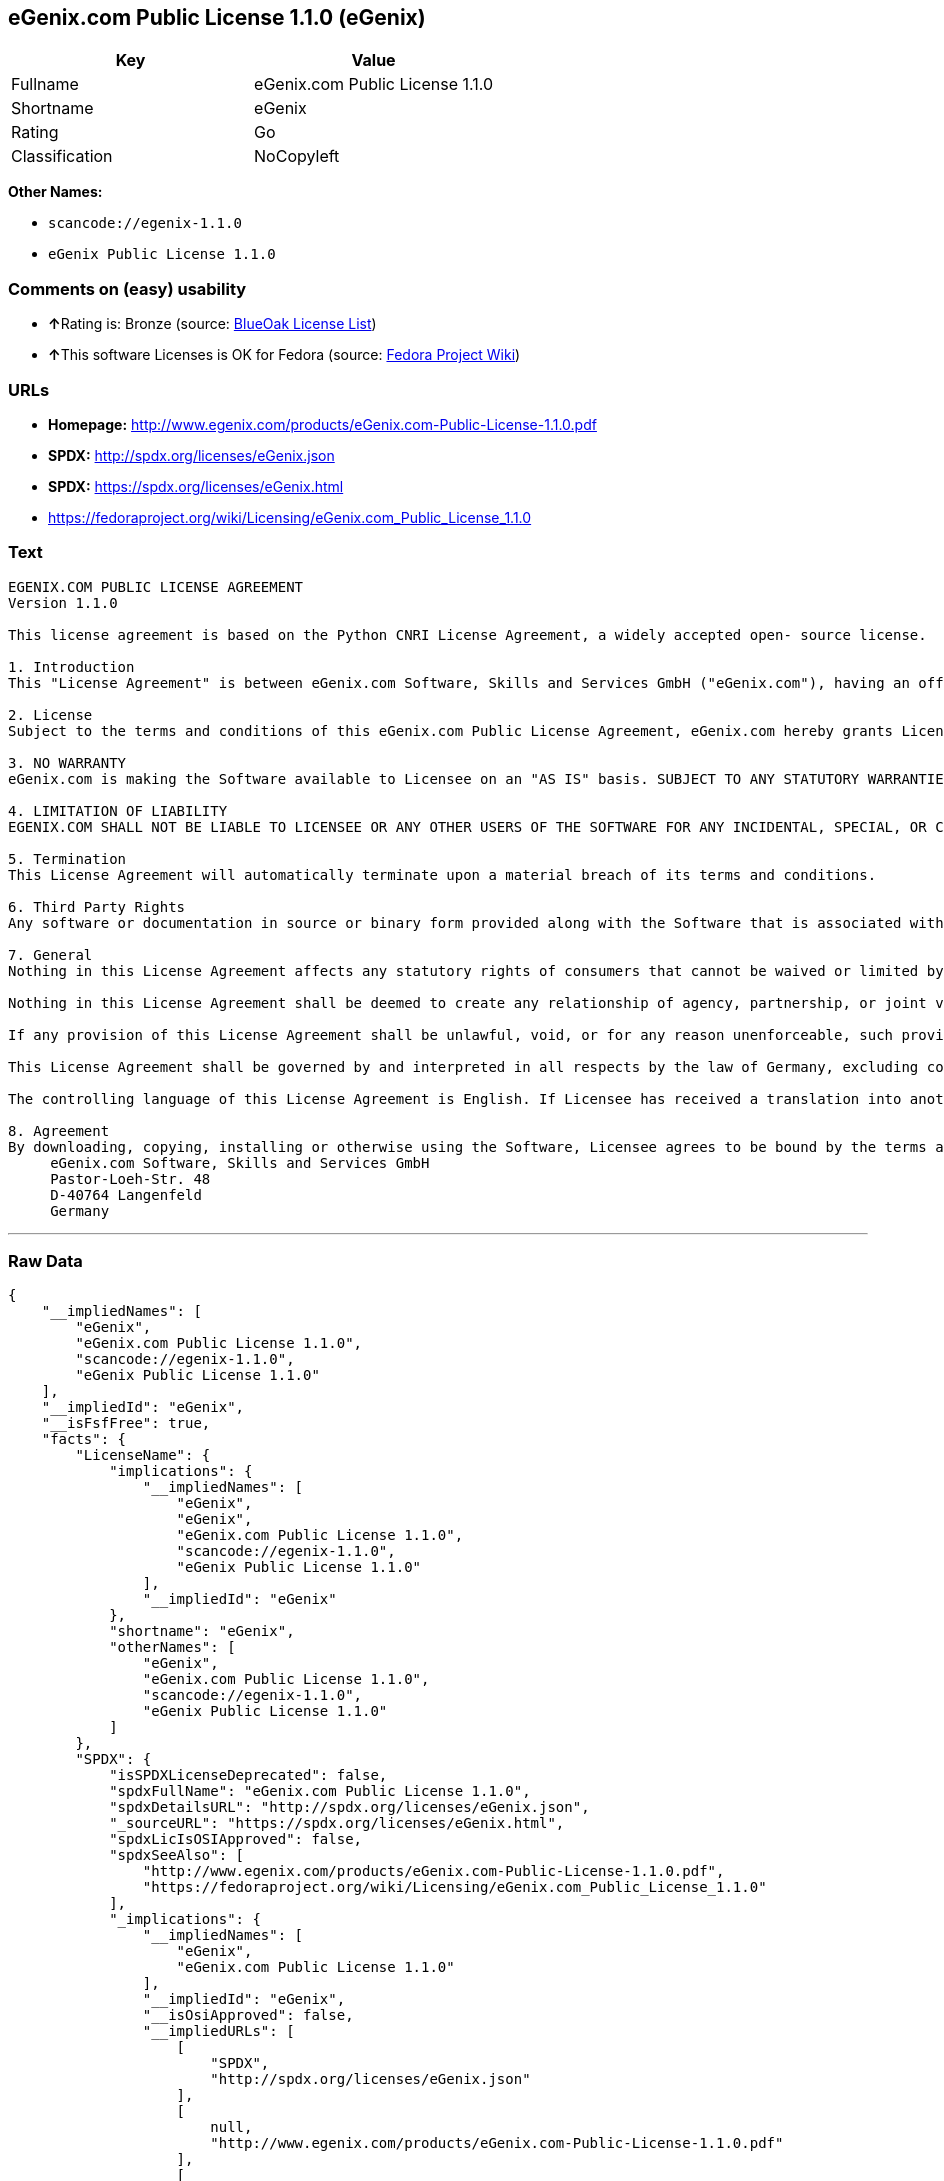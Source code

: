 == eGenix.com Public License 1.1.0 (eGenix)

[cols=",",options="header",]
|===
|Key |Value
|Fullname |eGenix.com Public License 1.1.0
|Shortname |eGenix
|Rating |Go
|Classification |NoCopyleft
|===

*Other Names:*

* `+scancode://egenix-1.1.0+`
* `+eGenix Public License 1.1.0+`

=== Comments on (easy) usability

* **↑**Rating is: Bronze (source:
https://blueoakcouncil.org/list[BlueOak License List])
* **↑**This software Licenses is OK for Fedora (source:
https://fedoraproject.org/wiki/Licensing:Main?rd=Licensing[Fedora
Project Wiki])

=== URLs

* *Homepage:*
http://www.egenix.com/products/eGenix.com-Public-License-1.1.0.pdf
* *SPDX:* http://spdx.org/licenses/eGenix.json
* *SPDX:* https://spdx.org/licenses/eGenix.html
* https://fedoraproject.org/wiki/Licensing/eGenix.com_Public_License_1.1.0

=== Text

....
EGENIX.COM PUBLIC LICENSE AGREEMENT 
Version 1.1.0 

This license agreement is based on the Python CNRI License Agreement, a widely accepted open- source license. 

1. Introduction 
This "License Agreement" is between eGenix.com Software, Skills and Services GmbH ("eGenix.com"), having an office at Pastor-Loeh-Str. 48, D-40764 Langenfeld, Germany, and the Individual or Organization ("Licensee") accessing and otherwise using this software in source or binary form and its associated documentation ("the Software"). 

2. License 
Subject to the terms and conditions of this eGenix.com Public License Agreement, eGenix.com hereby grants Licensee a non-exclusive, royalty-free, world-wide license to reproduce, analyze, test, perform and/or display publicly, prepare derivative works, distribute, and otherwise use the Software alone or in any derivative version, provided, however, that the eGenix.com Public License Agreement is retained in the Software, or in any derivative version of the Software prepared by Licensee. 

3. NO WARRANTY 
eGenix.com is making the Software available to Licensee on an "AS IS" basis. SUBJECT TO ANY STATUTORY WARRANTIES WHICH CAN NOT BE EXCLUDED, EGENIX.COM MAKES NO REPRESENTATIONS OR WARRANTIES, EXPRESS OR IMPLIED. BY WAY OF EXAMPLE, BUT NOT LIMITATION, EGENIX.COM MAKES NO AND DISCLAIMS ANY REPRESENTATION OR WARRANTY OF MERCHANTABILITY OR FITNESS FOR ANY PARTICULAR PURPOSE OR THAT THE USE OF THE SOFTWARE WILL NOT INFRINGE ANY THIRD PARTY RIGHTS. 

4. LIMITATION OF LIABILITY 
EGENIX.COM SHALL NOT BE LIABLE TO LICENSEE OR ANY OTHER USERS OF THE SOFTWARE FOR ANY INCIDENTAL, SPECIAL, OR CONSEQUENTIAL DAMAGES OR LOSS (INCLUDING, WITHOUT LIMITATION, DAMAGES FOR LOSS OF BUSINESS PROFITS, BUSINESS INTERRUPTION, LOSS OF BUSINESS INFORMATION, OR OTHER PECUNIARY LOSS) AS A RESULT OF USING, MODIFYING OR DISTRIBUTING THE SOFTWARE, OR ANY DERIVATIVE THEREOF, EVEN IF ADVISED OF THE POSSIBILITY THEREOF. SOME JURISDICTIONS DO NOT ALLOW THE EXCLUSION OR LIMITATION OF INCIDENTAL OR CONSEQUENTIAL DAMAGES, SO THE ABOVE EXCLUSION OR LIMITATION MAY NOT APPLY TO LICENSEE. 

5. Termination 
This License Agreement will automatically terminate upon a material breach of its terms and conditions. 

6. Third Party Rights 
Any software or documentation in source or binary form provided along with the Software that is associated with a separate license agreement is licensed to Licensee under the terms of that license agreement. This License Agreement does not apply to those portions of the Software. Copies of the third party licenses are included in the Software Distribution. 

7. General 
Nothing in this License Agreement affects any statutory rights of consumers that cannot be waived or limited by contract. 

Nothing in this License Agreement shall be deemed to create any relationship of agency, partnership, or joint venture between eGenix.com and Licensee. 

If any provision of this License Agreement shall be unlawful, void, or for any reason unenforceable, such provision shall be modified to the extent necessary to render it enforceable without losing its intent, or, if no such modification is possible, be severed from this License Agreement and shall not affect the validity and enforceability of the remaining provisions of this License Agreement. 

This License Agreement shall be governed by and interpreted in all respects by the law of Germany, excluding conflict of law provisions. It shall not be governed by the United Nations Convention on Contracts for International Sale of Goods. This License Agreement does not grant permission to use eGenix.com trademarks or trade names in a trademark sense to endorse or promote products or services of Licensee, or any third party. 

The controlling language of this License Agreement is English. If Licensee has received a translation into another language, it has been provided for Licensee's convenience only. 

8. Agreement 
By downloading, copying, installing or otherwise using the Software, Licensee agrees to be bound by the terms and conditions of this License Agreement. For question regarding this License Agreement, please write to: 
     eGenix.com Software, Skills and Services GmbH 
     Pastor-Loeh-Str. 48 
     D-40764 Langenfeld 
     Germany
....

'''''

=== Raw Data

....
{
    "__impliedNames": [
        "eGenix",
        "eGenix.com Public License 1.1.0",
        "scancode://egenix-1.1.0",
        "eGenix Public License 1.1.0"
    ],
    "__impliedId": "eGenix",
    "__isFsfFree": true,
    "facts": {
        "LicenseName": {
            "implications": {
                "__impliedNames": [
                    "eGenix",
                    "eGenix",
                    "eGenix.com Public License 1.1.0",
                    "scancode://egenix-1.1.0",
                    "eGenix Public License 1.1.0"
                ],
                "__impliedId": "eGenix"
            },
            "shortname": "eGenix",
            "otherNames": [
                "eGenix",
                "eGenix.com Public License 1.1.0",
                "scancode://egenix-1.1.0",
                "eGenix Public License 1.1.0"
            ]
        },
        "SPDX": {
            "isSPDXLicenseDeprecated": false,
            "spdxFullName": "eGenix.com Public License 1.1.0",
            "spdxDetailsURL": "http://spdx.org/licenses/eGenix.json",
            "_sourceURL": "https://spdx.org/licenses/eGenix.html",
            "spdxLicIsOSIApproved": false,
            "spdxSeeAlso": [
                "http://www.egenix.com/products/eGenix.com-Public-License-1.1.0.pdf",
                "https://fedoraproject.org/wiki/Licensing/eGenix.com_Public_License_1.1.0"
            ],
            "_implications": {
                "__impliedNames": [
                    "eGenix",
                    "eGenix.com Public License 1.1.0"
                ],
                "__impliedId": "eGenix",
                "__isOsiApproved": false,
                "__impliedURLs": [
                    [
                        "SPDX",
                        "http://spdx.org/licenses/eGenix.json"
                    ],
                    [
                        null,
                        "http://www.egenix.com/products/eGenix.com-Public-License-1.1.0.pdf"
                    ],
                    [
                        null,
                        "https://fedoraproject.org/wiki/Licensing/eGenix.com_Public_License_1.1.0"
                    ]
                ]
            },
            "spdxLicenseId": "eGenix"
        },
        "Fedora Project Wiki": {
            "GPLv2 Compat?": "Yes",
            "rating": "Good",
            "Upstream URL": "https://fedoraproject.org/wiki/Licensing/eGenix.com_Public_License_1.1.0",
            "GPLv3 Compat?": "Yes",
            "Short Name": "eGenix",
            "licenseType": "license",
            "_sourceURL": "https://fedoraproject.org/wiki/Licensing:Main?rd=Licensing",
            "Full Name": "eGenix.com Public License 1.1.0",
            "FSF Free?": "Yes",
            "_implications": {
                "__impliedNames": [
                    "eGenix.com Public License 1.1.0"
                ],
                "__isFsfFree": true,
                "__impliedJudgement": [
                    [
                        "Fedora Project Wiki",
                        {
                            "tag": "PositiveJudgement",
                            "contents": "This software Licenses is OK for Fedora"
                        }
                    ]
                ]
            }
        },
        "Scancode": {
            "otherUrls": null,
            "homepageUrl": "http://www.egenix.com/products/eGenix.com-Public-License-1.1.0.pdf",
            "shortName": "eGenix Public License 1.1.0",
            "textUrls": null,
            "text": "EGENIX.COM PUBLIC LICENSE AGREEMENT \nVersion 1.1.0 \n\nThis license agreement is based on the Python CNRI License Agreement, a widely accepted open- source license. \n\n1. Introduction \nThis \"License Agreement\" is between eGenix.com Software, Skills and Services GmbH (\"eGenix.com\"), having an office at Pastor-Loeh-Str. 48, D-40764 Langenfeld, Germany, and the Individual or Organization (\"Licensee\") accessing and otherwise using this software in source or binary form and its associated documentation (\"the Software\"). \n\n2. License \nSubject to the terms and conditions of this eGenix.com Public License Agreement, eGenix.com hereby grants Licensee a non-exclusive, royalty-free, world-wide license to reproduce, analyze, test, perform and/or display publicly, prepare derivative works, distribute, and otherwise use the Software alone or in any derivative version, provided, however, that the eGenix.com Public License Agreement is retained in the Software, or in any derivative version of the Software prepared by Licensee. \n\n3. NO WARRANTY \neGenix.com is making the Software available to Licensee on an \"AS IS\" basis. SUBJECT TO ANY STATUTORY WARRANTIES WHICH CAN NOT BE EXCLUDED, EGENIX.COM MAKES NO REPRESENTATIONS OR WARRANTIES, EXPRESS OR IMPLIED. BY WAY OF EXAMPLE, BUT NOT LIMITATION, EGENIX.COM MAKES NO AND DISCLAIMS ANY REPRESENTATION OR WARRANTY OF MERCHANTABILITY OR FITNESS FOR ANY PARTICULAR PURPOSE OR THAT THE USE OF THE SOFTWARE WILL NOT INFRINGE ANY THIRD PARTY RIGHTS. \n\n4. LIMITATION OF LIABILITY \nEGENIX.COM SHALL NOT BE LIABLE TO LICENSEE OR ANY OTHER USERS OF THE SOFTWARE FOR ANY INCIDENTAL, SPECIAL, OR CONSEQUENTIAL DAMAGES OR LOSS (INCLUDING, WITHOUT LIMITATION, DAMAGES FOR LOSS OF BUSINESS PROFITS, BUSINESS INTERRUPTION, LOSS OF BUSINESS INFORMATION, OR OTHER PECUNIARY LOSS) AS A RESULT OF USING, MODIFYING OR DISTRIBUTING THE SOFTWARE, OR ANY DERIVATIVE THEREOF, EVEN IF ADVISED OF THE POSSIBILITY THEREOF. SOME JURISDICTIONS DO NOT ALLOW THE EXCLUSION OR LIMITATION OF INCIDENTAL OR CONSEQUENTIAL DAMAGES, SO THE ABOVE EXCLUSION OR LIMITATION MAY NOT APPLY TO LICENSEE. \n\n5. Termination \nThis License Agreement will automatically terminate upon a material breach of its terms and conditions. \n\n6. Third Party Rights \nAny software or documentation in source or binary form provided along with the Software that is associated with a separate license agreement is licensed to Licensee under the terms of that license agreement. This License Agreement does not apply to those portions of the Software. Copies of the third party licenses are included in the Software Distribution. \n\n7. General \nNothing in this License Agreement affects any statutory rights of consumers that cannot be waived or limited by contract. \n\nNothing in this License Agreement shall be deemed to create any relationship of agency, partnership, or joint venture between eGenix.com and Licensee. \n\nIf any provision of this License Agreement shall be unlawful, void, or for any reason unenforceable, such provision shall be modified to the extent necessary to render it enforceable without losing its intent, or, if no such modification is possible, be severed from this License Agreement and shall not affect the validity and enforceability of the remaining provisions of this License Agreement. \n\nThis License Agreement shall be governed by and interpreted in all respects by the law of Germany, excluding conflict of law provisions. It shall not be governed by the United Nations Convention on Contracts for International Sale of Goods. This License Agreement does not grant permission to use eGenix.com trademarks or trade names in a trademark sense to endorse or promote products or services of Licensee, or any third party. \n\nThe controlling language of this License Agreement is English. If Licensee has received a translation into another language, it has been provided for Licensee's convenience only. \n\n8. Agreement \nBy downloading, copying, installing or otherwise using the Software, Licensee agrees to be bound by the terms and conditions of this License Agreement. For question regarding this License Agreement, please write to: \n     eGenix.com Software, Skills and Services GmbH \n     Pastor-Loeh-Str. 48 \n     D-40764 Langenfeld \n     Germany",
            "category": "Permissive",
            "osiUrl": null,
            "owner": "eGenix",
            "_sourceURL": "https://github.com/nexB/scancode-toolkit/blob/develop/src/licensedcode/data/licenses/egenix-1.1.0.yml",
            "key": "egenix-1.1.0",
            "name": "eGenix Public License 1.1.0",
            "spdxId": "eGenix",
            "_implications": {
                "__impliedNames": [
                    "scancode://egenix-1.1.0",
                    "eGenix Public License 1.1.0",
                    "eGenix"
                ],
                "__impliedId": "eGenix",
                "__impliedCopyleft": [
                    [
                        "Scancode",
                        "NoCopyleft"
                    ]
                ],
                "__calculatedCopyleft": "NoCopyleft",
                "__impliedText": "EGENIX.COM PUBLIC LICENSE AGREEMENT \nVersion 1.1.0 \n\nThis license agreement is based on the Python CNRI License Agreement, a widely accepted open- source license. \n\n1. Introduction \nThis \"License Agreement\" is between eGenix.com Software, Skills and Services GmbH (\"eGenix.com\"), having an office at Pastor-Loeh-Str. 48, D-40764 Langenfeld, Germany, and the Individual or Organization (\"Licensee\") accessing and otherwise using this software in source or binary form and its associated documentation (\"the Software\"). \n\n2. License \nSubject to the terms and conditions of this eGenix.com Public License Agreement, eGenix.com hereby grants Licensee a non-exclusive, royalty-free, world-wide license to reproduce, analyze, test, perform and/or display publicly, prepare derivative works, distribute, and otherwise use the Software alone or in any derivative version, provided, however, that the eGenix.com Public License Agreement is retained in the Software, or in any derivative version of the Software prepared by Licensee. \n\n3. NO WARRANTY \neGenix.com is making the Software available to Licensee on an \"AS IS\" basis. SUBJECT TO ANY STATUTORY WARRANTIES WHICH CAN NOT BE EXCLUDED, EGENIX.COM MAKES NO REPRESENTATIONS OR WARRANTIES, EXPRESS OR IMPLIED. BY WAY OF EXAMPLE, BUT NOT LIMITATION, EGENIX.COM MAKES NO AND DISCLAIMS ANY REPRESENTATION OR WARRANTY OF MERCHANTABILITY OR FITNESS FOR ANY PARTICULAR PURPOSE OR THAT THE USE OF THE SOFTWARE WILL NOT INFRINGE ANY THIRD PARTY RIGHTS. \n\n4. LIMITATION OF LIABILITY \nEGENIX.COM SHALL NOT BE LIABLE TO LICENSEE OR ANY OTHER USERS OF THE SOFTWARE FOR ANY INCIDENTAL, SPECIAL, OR CONSEQUENTIAL DAMAGES OR LOSS (INCLUDING, WITHOUT LIMITATION, DAMAGES FOR LOSS OF BUSINESS PROFITS, BUSINESS INTERRUPTION, LOSS OF BUSINESS INFORMATION, OR OTHER PECUNIARY LOSS) AS A RESULT OF USING, MODIFYING OR DISTRIBUTING THE SOFTWARE, OR ANY DERIVATIVE THEREOF, EVEN IF ADVISED OF THE POSSIBILITY THEREOF. SOME JURISDICTIONS DO NOT ALLOW THE EXCLUSION OR LIMITATION OF INCIDENTAL OR CONSEQUENTIAL DAMAGES, SO THE ABOVE EXCLUSION OR LIMITATION MAY NOT APPLY TO LICENSEE. \n\n5. Termination \nThis License Agreement will automatically terminate upon a material breach of its terms and conditions. \n\n6. Third Party Rights \nAny software or documentation in source or binary form provided along with the Software that is associated with a separate license agreement is licensed to Licensee under the terms of that license agreement. This License Agreement does not apply to those portions of the Software. Copies of the third party licenses are included in the Software Distribution. \n\n7. General \nNothing in this License Agreement affects any statutory rights of consumers that cannot be waived or limited by contract. \n\nNothing in this License Agreement shall be deemed to create any relationship of agency, partnership, or joint venture between eGenix.com and Licensee. \n\nIf any provision of this License Agreement shall be unlawful, void, or for any reason unenforceable, such provision shall be modified to the extent necessary to render it enforceable without losing its intent, or, if no such modification is possible, be severed from this License Agreement and shall not affect the validity and enforceability of the remaining provisions of this License Agreement. \n\nThis License Agreement shall be governed by and interpreted in all respects by the law of Germany, excluding conflict of law provisions. It shall not be governed by the United Nations Convention on Contracts for International Sale of Goods. This License Agreement does not grant permission to use eGenix.com trademarks or trade names in a trademark sense to endorse or promote products or services of Licensee, or any third party. \n\nThe controlling language of this License Agreement is English. If Licensee has received a translation into another language, it has been provided for Licensee's convenience only. \n\n8. Agreement \nBy downloading, copying, installing or otherwise using the Software, Licensee agrees to be bound by the terms and conditions of this License Agreement. For question regarding this License Agreement, please write to: \n     eGenix.com Software, Skills and Services GmbH \n     Pastor-Loeh-Str. 48 \n     D-40764 Langenfeld \n     Germany",
                "__impliedURLs": [
                    [
                        "Homepage",
                        "http://www.egenix.com/products/eGenix.com-Public-License-1.1.0.pdf"
                    ]
                ]
            }
        },
        "BlueOak License List": {
            "BlueOakRating": "Bronze",
            "url": "https://spdx.org/licenses/eGenix.html",
            "isPermissive": true,
            "_sourceURL": "https://blueoakcouncil.org/list",
            "name": "eGenix.com Public License 1.1.0",
            "id": "eGenix",
            "_implications": {
                "__impliedNames": [
                    "eGenix"
                ],
                "__impliedJudgement": [
                    [
                        "BlueOak License List",
                        {
                            "tag": "PositiveJudgement",
                            "contents": "Rating is: Bronze"
                        }
                    ]
                ],
                "__impliedCopyleft": [
                    [
                        "BlueOak License List",
                        "NoCopyleft"
                    ]
                ],
                "__calculatedCopyleft": "NoCopyleft",
                "__impliedURLs": [
                    [
                        "SPDX",
                        "https://spdx.org/licenses/eGenix.html"
                    ]
                ]
            }
        }
    },
    "__impliedJudgement": [
        [
            "BlueOak License List",
            {
                "tag": "PositiveJudgement",
                "contents": "Rating is: Bronze"
            }
        ],
        [
            "Fedora Project Wiki",
            {
                "tag": "PositiveJudgement",
                "contents": "This software Licenses is OK for Fedora"
            }
        ]
    ],
    "__impliedCopyleft": [
        [
            "BlueOak License List",
            "NoCopyleft"
        ],
        [
            "Scancode",
            "NoCopyleft"
        ]
    ],
    "__calculatedCopyleft": "NoCopyleft",
    "__isOsiApproved": false,
    "__impliedText": "EGENIX.COM PUBLIC LICENSE AGREEMENT \nVersion 1.1.0 \n\nThis license agreement is based on the Python CNRI License Agreement, a widely accepted open- source license. \n\n1. Introduction \nThis \"License Agreement\" is between eGenix.com Software, Skills and Services GmbH (\"eGenix.com\"), having an office at Pastor-Loeh-Str. 48, D-40764 Langenfeld, Germany, and the Individual or Organization (\"Licensee\") accessing and otherwise using this software in source or binary form and its associated documentation (\"the Software\"). \n\n2. License \nSubject to the terms and conditions of this eGenix.com Public License Agreement, eGenix.com hereby grants Licensee a non-exclusive, royalty-free, world-wide license to reproduce, analyze, test, perform and/or display publicly, prepare derivative works, distribute, and otherwise use the Software alone or in any derivative version, provided, however, that the eGenix.com Public License Agreement is retained in the Software, or in any derivative version of the Software prepared by Licensee. \n\n3. NO WARRANTY \neGenix.com is making the Software available to Licensee on an \"AS IS\" basis. SUBJECT TO ANY STATUTORY WARRANTIES WHICH CAN NOT BE EXCLUDED, EGENIX.COM MAKES NO REPRESENTATIONS OR WARRANTIES, EXPRESS OR IMPLIED. BY WAY OF EXAMPLE, BUT NOT LIMITATION, EGENIX.COM MAKES NO AND DISCLAIMS ANY REPRESENTATION OR WARRANTY OF MERCHANTABILITY OR FITNESS FOR ANY PARTICULAR PURPOSE OR THAT THE USE OF THE SOFTWARE WILL NOT INFRINGE ANY THIRD PARTY RIGHTS. \n\n4. LIMITATION OF LIABILITY \nEGENIX.COM SHALL NOT BE LIABLE TO LICENSEE OR ANY OTHER USERS OF THE SOFTWARE FOR ANY INCIDENTAL, SPECIAL, OR CONSEQUENTIAL DAMAGES OR LOSS (INCLUDING, WITHOUT LIMITATION, DAMAGES FOR LOSS OF BUSINESS PROFITS, BUSINESS INTERRUPTION, LOSS OF BUSINESS INFORMATION, OR OTHER PECUNIARY LOSS) AS A RESULT OF USING, MODIFYING OR DISTRIBUTING THE SOFTWARE, OR ANY DERIVATIVE THEREOF, EVEN IF ADVISED OF THE POSSIBILITY THEREOF. SOME JURISDICTIONS DO NOT ALLOW THE EXCLUSION OR LIMITATION OF INCIDENTAL OR CONSEQUENTIAL DAMAGES, SO THE ABOVE EXCLUSION OR LIMITATION MAY NOT APPLY TO LICENSEE. \n\n5. Termination \nThis License Agreement will automatically terminate upon a material breach of its terms and conditions. \n\n6. Third Party Rights \nAny software or documentation in source or binary form provided along with the Software that is associated with a separate license agreement is licensed to Licensee under the terms of that license agreement. This License Agreement does not apply to those portions of the Software. Copies of the third party licenses are included in the Software Distribution. \n\n7. General \nNothing in this License Agreement affects any statutory rights of consumers that cannot be waived or limited by contract. \n\nNothing in this License Agreement shall be deemed to create any relationship of agency, partnership, or joint venture between eGenix.com and Licensee. \n\nIf any provision of this License Agreement shall be unlawful, void, or for any reason unenforceable, such provision shall be modified to the extent necessary to render it enforceable without losing its intent, or, if no such modification is possible, be severed from this License Agreement and shall not affect the validity and enforceability of the remaining provisions of this License Agreement. \n\nThis License Agreement shall be governed by and interpreted in all respects by the law of Germany, excluding conflict of law provisions. It shall not be governed by the United Nations Convention on Contracts for International Sale of Goods. This License Agreement does not grant permission to use eGenix.com trademarks or trade names in a trademark sense to endorse or promote products or services of Licensee, or any third party. \n\nThe controlling language of this License Agreement is English. If Licensee has received a translation into another language, it has been provided for Licensee's convenience only. \n\n8. Agreement \nBy downloading, copying, installing or otherwise using the Software, Licensee agrees to be bound by the terms and conditions of this License Agreement. For question regarding this License Agreement, please write to: \n     eGenix.com Software, Skills and Services GmbH \n     Pastor-Loeh-Str. 48 \n     D-40764 Langenfeld \n     Germany",
    "__impliedURLs": [
        [
            "SPDX",
            "http://spdx.org/licenses/eGenix.json"
        ],
        [
            null,
            "http://www.egenix.com/products/eGenix.com-Public-License-1.1.0.pdf"
        ],
        [
            null,
            "https://fedoraproject.org/wiki/Licensing/eGenix.com_Public_License_1.1.0"
        ],
        [
            "SPDX",
            "https://spdx.org/licenses/eGenix.html"
        ],
        [
            "Homepage",
            "http://www.egenix.com/products/eGenix.com-Public-License-1.1.0.pdf"
        ]
    ]
}
....